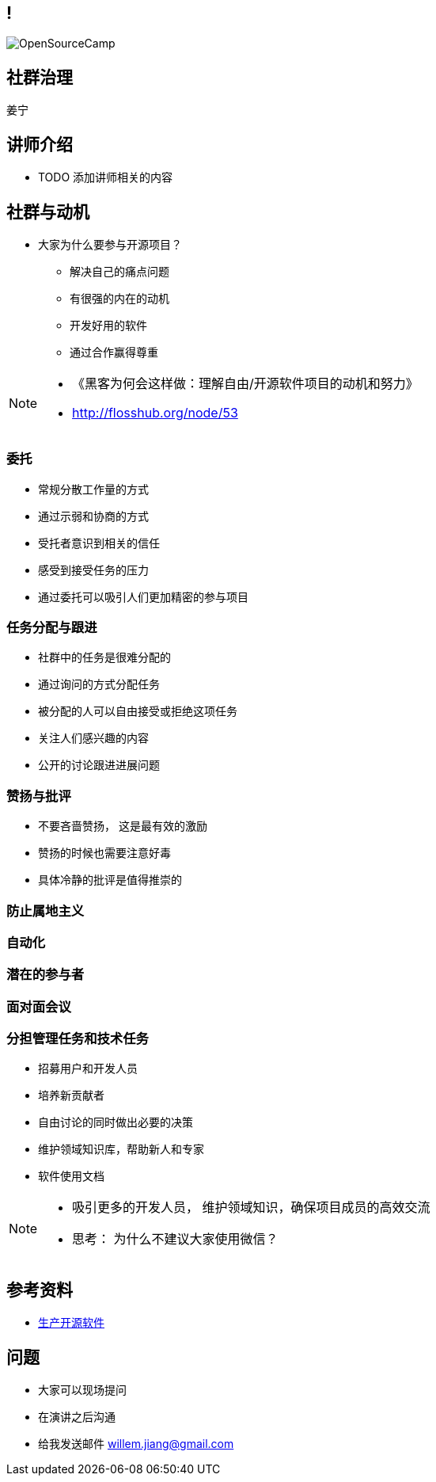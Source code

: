 ////

  Copyright 2022 open source camp authors

  The ASF licenses this file to You under the Apache License, Version 2.0
  (the "License"); you may not use this file except in compliance with
  the License.  You may obtain a copy of the License at

      http://www.apache.org/licenses/LICENSE-2.0

  Unless required by applicable law or agreed to in writing, software
  distributed under the License is distributed on an "AS IS" BASIS,
  WITHOUT WARRANTIES OR CONDITIONS OF ANY KIND, either express or implied.
  See the License for the specific language governing permissions and
  limitations under the License.

////

== !
:description: 60 分钟如何进行社群治理
:keywords: 开放式,协作,沟通
:authors: 姜宁
:email: willem.jiang@gmail.com
:imagesdir: ../resources/images/
image::OpenSourceCamp.jpeg[]

== 社群治理
{authors}

== 讲师介绍
* TODO 添加讲师相关的内容


== 社群与动机
* 大家为什么要参与开源项目？
** 解决自己的痛点问题
** 有很强的内在的动机
** 开发好用的软件
** 通过合作赢得尊重

[NOTE.speaker]
--
* 《黑客为何会这样做：理解自由/开源软件项目的动机和努力》
* http://flosshub.org/node/53
--


=== 委托
* 常规分散工作量的方式
* 通过示弱和协商的方式 
* 受托者意识到相关的信任
* 感受到接受任务的压力
* 通过委托可以吸引人们更加精密的参与项目

=== 任务分配与跟进
* 社群中的任务是很难分配的
* 通过询问的方式分配任务
* 被分配的人可以自由接受或拒绝这项任务
* 关注人们感兴趣的内容
* 公开的讨论跟进进展问题


=== 赞扬与批评
* 不要吝啬赞扬， 这是最有效的激励
* 赞扬的时候也需要注意好毒
* 具体冷静的批评是值得推崇的

=== 防止属地主义

=== 自动化

=== 潜在的参与者

=== 面对面会议


=== 分担管理任务和技术任务


* 招募用户和开发人员
* 培养新贡献者
* 自由讨论的同时做出必要的决策
* 维护领域知识库，帮助新人和专家
* 软件使用文档

[NOTE.speaker]
--
* 吸引更多的开发人员， 维护领域知识，确保项目成员的高效交流
* 思考： 为什么不建议大家使用微信？
--


== 参考资料
* https://producingoss.com/[生产开源软件]

== 问题
* 大家可以现场提问
* 在演讲之后沟通
* 给我发送邮件 {email}
